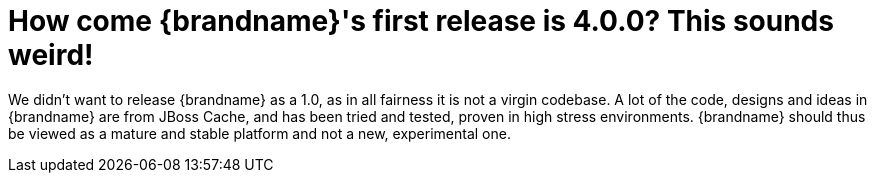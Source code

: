 [id="how-come-brandnames-first-release-is-4-0-0-this-sounds-weird_{context}"]
= How come {brandname}'s first release is 4.0.0?  This sounds weird!

We didn't want to release {brandname} as a 1.0, as in all fairness it is not a virgin codebase.
A lot of the code, designs and ideas in {brandname} are from JBoss Cache, and has been tried and tested, proven in high stress environments.
{brandname} should thus be viewed as a mature and stable platform and not a new, experimental one.